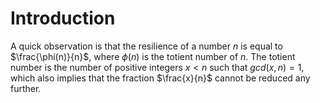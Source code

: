 * Introduction
A quick observation is that the resilience of a number $n$ is equal to $\frac{\phi(n)}{n}$, where $\phi(n)$ is the totient number of $n$. The totient number is the number of positive integers $x<n$ such that $gcd(x, n)=1$, which also implies that the fraction $\frac{x}{n}$ cannot be reduced any further.
